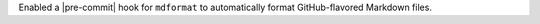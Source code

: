 Enabled a |pre-commit| hook for ``mdformat`` to automatically format GitHub-flavored Markdown files.
